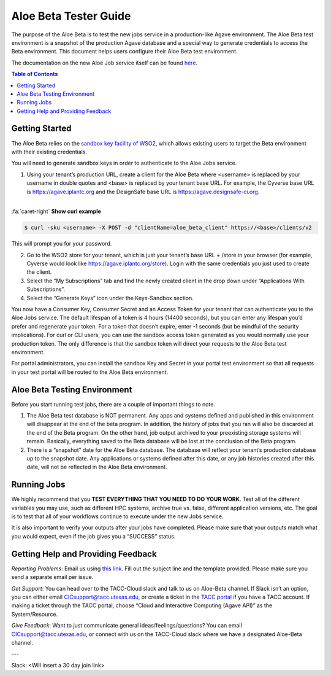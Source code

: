 .. role:: raw-html-m2r(raw)
   :format: html

Aloe Beta Tester Guide
======================

The purpose of the Aloe Beta is to test the new jobs service in a production-like Agave environment. The Aloe Beta test environment is a snapshot of the production Agave database and a special way to generate credentials to access the Beta environment. This document helps users configure their Aloe Beta test environment.

The documentation on the new Aloe Job service itself can be found `here <https://tacc-cloud.readthedocs.io/projects/agave/en/latest/agave/guides/jobs/introduction.html>`_.


.. contents:: Table of Contents

Getting Started
---------------

The Aloe Beta relies on the `sandbox key facility of WSO2 <https://docs.wso2.com/display/AM170/Maintaining+Separate+Production+and+Sandbox+Gateways>`_, which allows existing users to target the Beta environment with their existing credentials. 

You will need to generate sandbox keys in order to authenticate to the Aloe Jobs service. 

1.	Using your tenant’s production URL, create a client for the Aloe Beta where <username> is replaced by your username in double quotes and <base> is replaced by your tenant base URL. For example, the Cyverse base URL is https://agave.iplantc.org and the DesignSafe base URL is https://agave.designsafe-ci.org. 

|

.. container:: foldable

     .. container:: header

        :fa:`caret-right`
        **Show curl example**

     .. code-block:: plaintext

        $ curl -sku <username> -X POST -d "clientName=aloe_beta_client" https://<base>/clients/v2
| 
   This will prompt you for your password. 

2.	Go to the WSO2 store for your tenant, which is just your tenant’s base URL + /store in your browser (for example, Cyverse would look like https://agave.iplantc.org/store). Login with the same credentials you just used to create the client.
 
3.	Select the “My Subscriptions” tab and find the newly created client in the drop down under “Applications With Subscriptions”.

4.	Select the “Generate Keys” icon under the Keys-Sandbox section.

You now have a Consumer Key, Consumer Secret and an Access Token for your tenant that can authenticate you to the Aloe Jobs service. The default lifespan of a token is 4 hours (14400 seconds), but you can enter any lifespan you’d prefer and regenerate your token. For a token that doesn’t expire, enter -1 seconds (but be mindful of the security implications). 
For curl or CLI users, you can use the sandbox access token generated as you would normally use your production token. The only difference is that the sandbox token will direct your requests to the Aloe Beta test environment. 

For portal administrators, you can install the sandbox Key and Secret in your portal test environment so that all requests in your test portal will be routed to the Aloe Beta environment. 


Aloe Beta Testing Environment
-----------------------------

Before you start running test jobs, there are a couple of important things to note. 

1.	The Aloe Beta test database is NOT permanent. Any apps and systems defined and published in this environment will disappear at the end of the beta program. In addition, the history of jobs that you ran will also be discarded at the end of the Beta program. On the other hand, job output archived to your preexisting storage systems will remain. Basically, everything saved to the Beta database will be lost at the conclusion of the Beta program. 

2.	There is a “snapshot” date for the Aloe Beta database. The database will reflect your tenant’s production database up to the snapshot date. Any applications or systems defined after this date, or any job histories created after this date, will not be reflected in the Aloe Beta environment. 


Running Jobs
------------

We highly recommend that you **TEST EVERYTHING THAT YOU NEED TO DO YOUR WORK**. Test all of the different variables you may use, such as different HPC systems, archive true vs. false, different application versions, etc. The goal is to test that all of your workflows continue to execute under the new Jobs service. 

It is also important to verify your outputs after your jobs have completed. Please make sure that your outputs match what you would expect, even if the job gives you a “SUCCESS” status. 

Getting Help and Providing Feedback
-----------------------------------

*Reporting Problems*: Email us using `this link <mailto:cic@consult.tacc.utexas.edu?Subject=Aloe%20Bug%20Report:%20(Quick%20Description)&body=Created%20Via%20Email%0d%0d-------%0d%0dName:%0d%0d%0dTenant:%0d%0d%0dTenant%20Username:%0d%0d%0dIssue%20Description:%0d%0d%0dSteps%20to%20Reproduce:%0d%0d%0dActual%20Result:%0d%0d%0dExpected%20Result:%0d%0d%0dOther%20Information:>`_. Fill out the subject line and the template provided. Please make sure you send a separate email per issue.


*Get Support*: You can head over to the TACC-Cloud slack and talk to us on Aloe-Beta channel. If Slack isn’t an option, you can either email CICsupport@tacc.utexas.edu, or create a ticket in the `TACC portal <https://portal.tacc.utexas.edu/home>`_ if you have a TACC account. If making a ticket through the TACC portal, choose “Cloud and Interactive Computing (Agave API)” as the System/Resource. 


*Give Feedback*: Want to just communicate general ideas/feelings/questions? You can email CICsupport@tacc.utexas.edu, or connect with us on the TACC-Cloud slack where we have a designated Aloe-Beta channel. 

---

Slack: <Will insert a 30 day join link>







